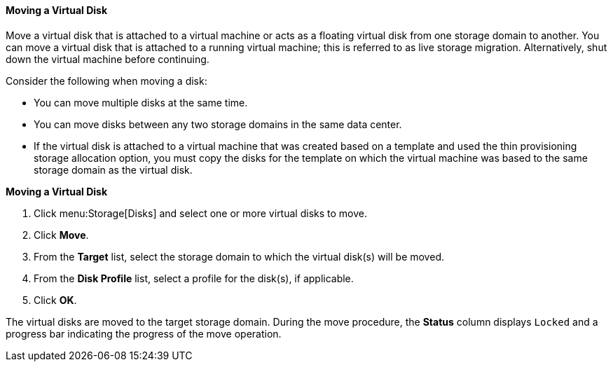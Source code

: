 [[Moving_a_Virtual_Disk]]
==== Moving a Virtual Disk

Move a virtual disk that is attached to a virtual machine or acts as a floating virtual disk from one storage domain to another. You can move a virtual disk that is attached to a running virtual machine; this is referred to as live storage migration. Alternatively, shut down the virtual machine before continuing.

Consider the following when moving a disk:

* You can move multiple disks at the same time.

* You can move disks between any two storage domains in the same data center.

* If the virtual disk is attached to a virtual machine that was created based on a template and used the thin provisioning storage allocation option, you must copy the disks for the template on which the virtual machine was based to the same storage domain as the virtual disk.

*Moving a Virtual Disk*

. Click menu:Storage[Disks] and select one or more virtual disks to move.
. Click *Move*.
. From the *Target* list, select the storage domain to which the virtual disk(s) will be moved.
. From the *Disk Profile* list, select a profile for the disk(s), if applicable.
. Click *OK*.

The virtual disks are moved to the target storage domain. During the move procedure, the *Status* column displays `Locked` and a progress bar indicating the progress of the move operation.
